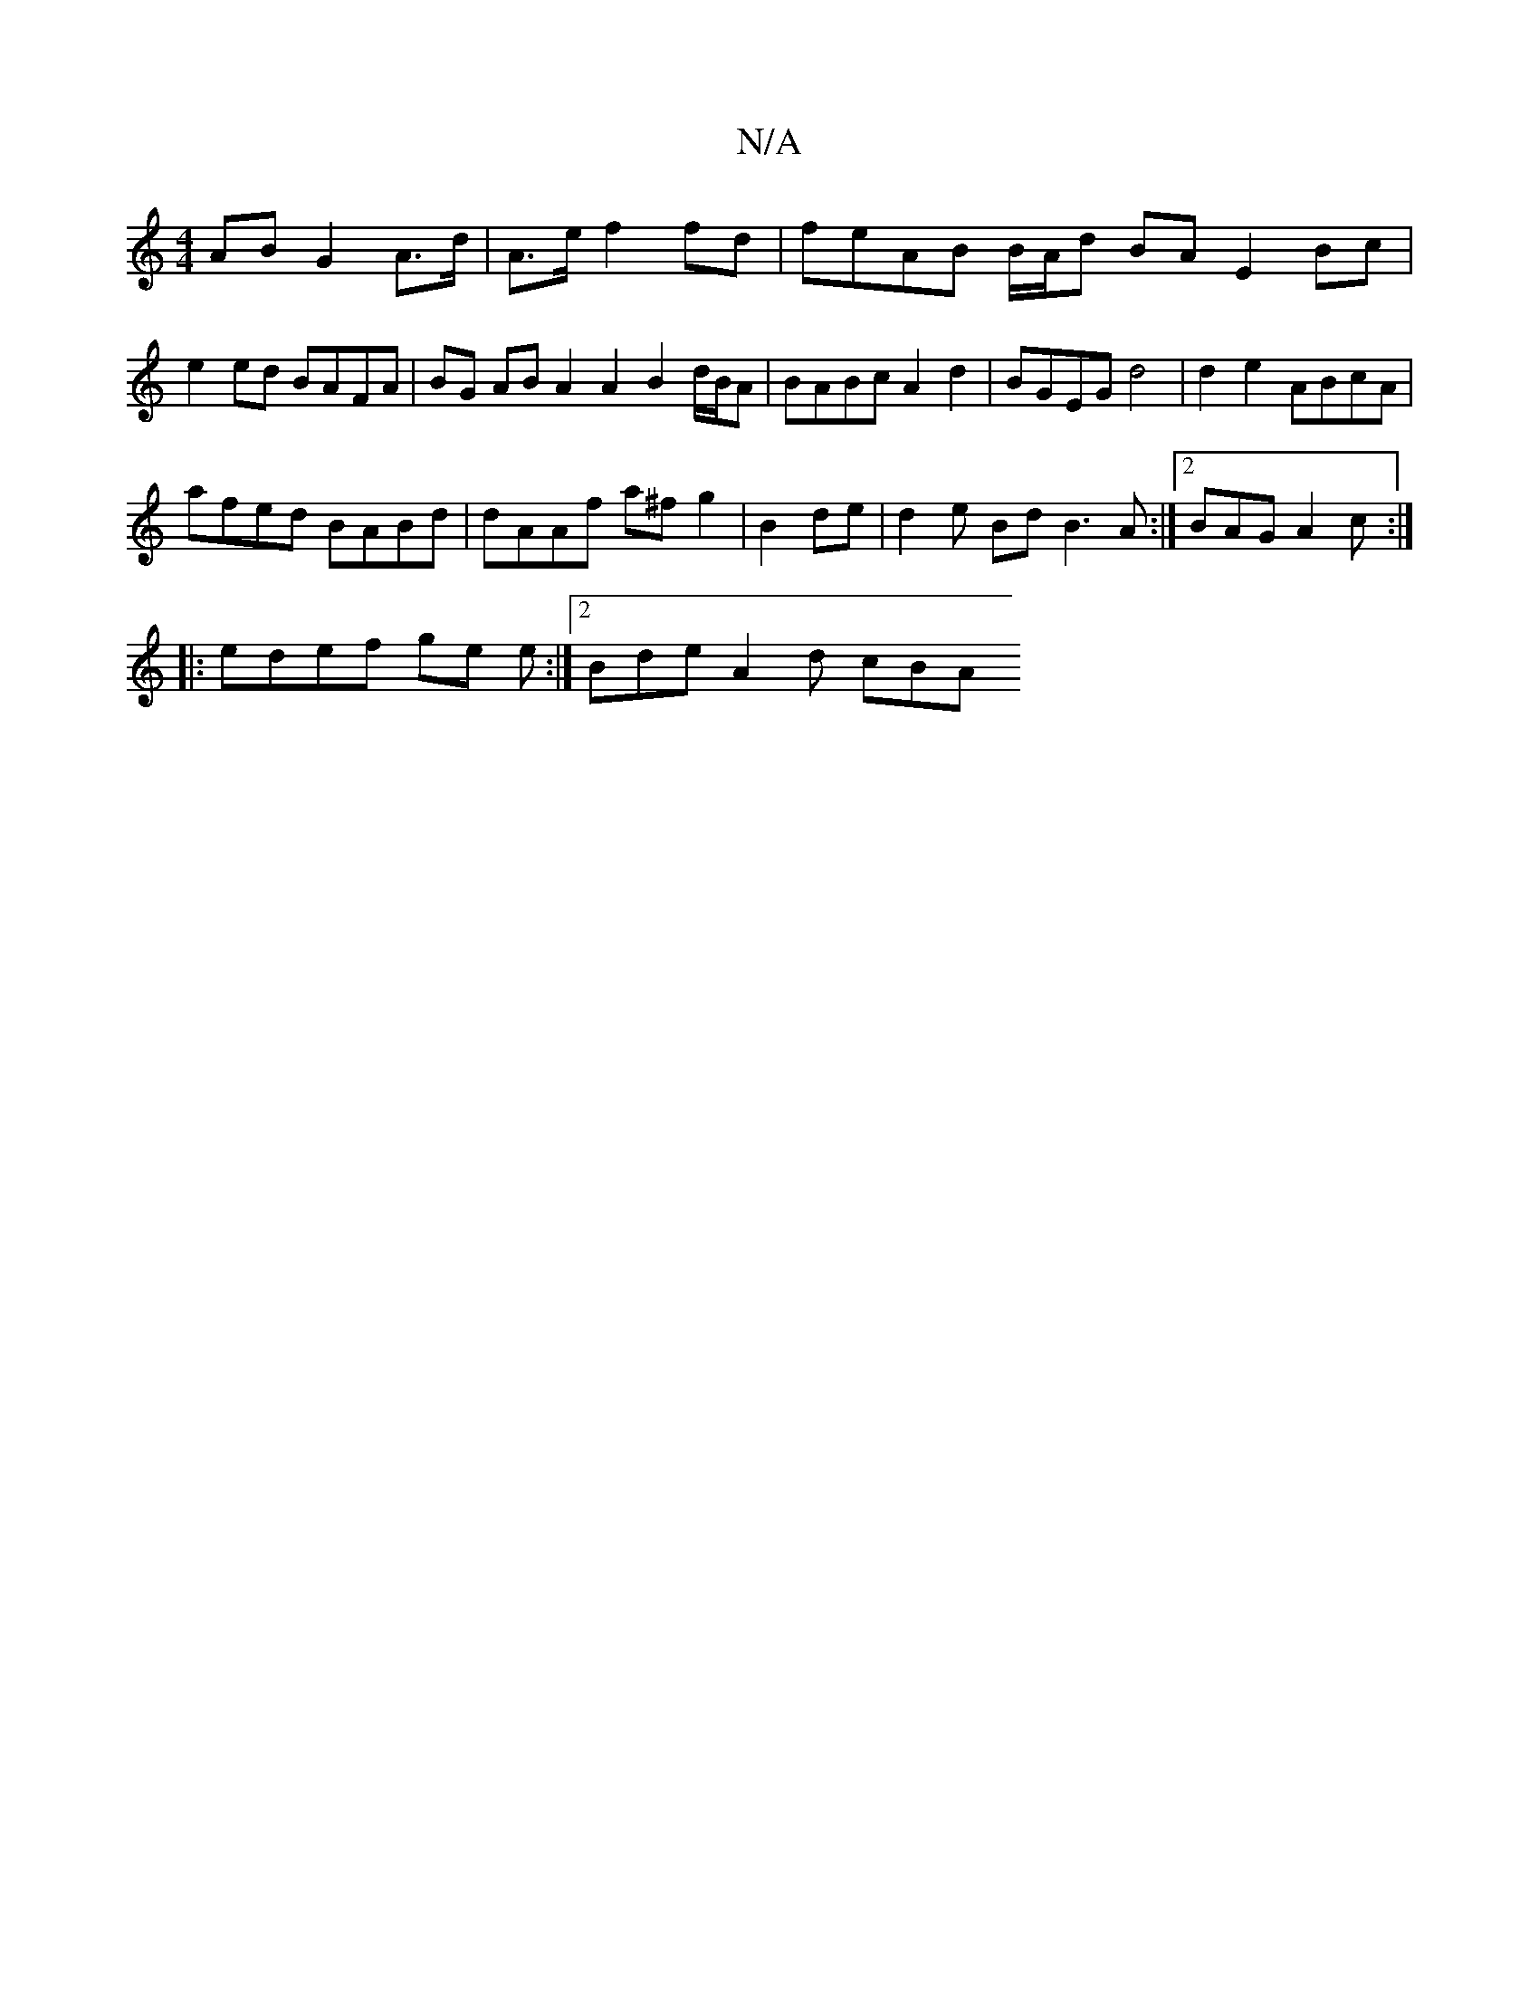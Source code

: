 X:1
T:N/A
M:4/4
R:N/A
K:Cmajor
2 AB G2 A>d|A>e f2 fd | feAB B/A/d BA E2 Bc|e2ed BAFA | BG AB A2 A2 B2 d/B/A|BABc A2d2 | BGEG d4 | d2 e2 ABcA |
afed BABd | dAAf a^fg2 | B2 de | d2 e- Bd B3A:|2 BAG A2 c :|
|:edef ge e:|2 Bde A2 d cBA